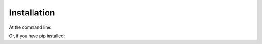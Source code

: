 .. This is the installation info file
    Needs to be constructed
    Got it from https://sphinx-tutorial.readthedocs.io/step-1/

Installation
============

At the command line:


.. easy_install crawler
.. in my case it would be something like "easy_install LeishmaniaBlaster"

Or, if you have pip installed:

.. pip install crawler
.. in my case it would be something like "pip install LeishmaniaBlaster"

